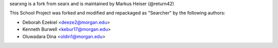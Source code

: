 searxng is a fork from searx and is maintained by Markus Heiser (@return42)



This School Project was forked and modified and repackaged as "Searcher" by the following authors:

- Deborah Ezekiel <deeze2@morgan.edu>
- Kenneth Burwell <kebur17@morgan.edu>
- Oluwadara Dina <oldin1@morgan.edu>